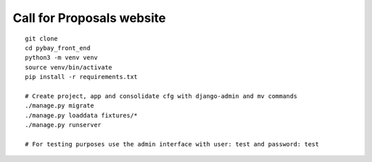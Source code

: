 Call for Proposals website
==========================

::

    git clone
    cd pybay_front_end
    python3 -m venv venv
    source venv/bin/activate
    pip install -r requirements.txt

    # Create project, app and consolidate cfg with django-admin and mv commands
    ./manage.py migrate
    ./manage.py loaddata fixtures/*
    ./manage.py runserver

    # For testing purposes use the admin interface with user: test and password: test
